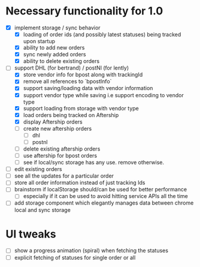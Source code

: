 * Necessary functionality for 1.0
  - [X] implement storage / sync behavior
    - [X] loading of order ids (and possibly latest statuses) being tracked upon startup
    - [X] ability to add new orders
    - [X] sync newly added orders
    - [X] ability to delete existing orders
  - [-] support DHL (for bertrand) / postNl (for lently)
    - [X] store vendor info for bpost along with trackingId
    - [X] remove all references to `bpostInfo`
    - [X] support saving/loading data with vendor information
    - [X] support vendor type while saving i.e support encoding to vendor type
    - [X] support loading from storage with vendor type
    - [X] load orders being tracked on Aftership
    - [X] display Aftership orders
    - [ ] create new aftership orders
      - [ ] dhl
      - [ ] postnl
    - [ ] delete existing aftership orders
    - [ ] use aftership for bpost orders
    - [ ] see if local/sync storage has any use. remove otherwise.
  - [ ] edit existing orders
  - [ ] see all the updates for a particular order
  - [ ] store all order information instead of just tracking Ids
  - [ ] brainstorm if localStorage should/can be used for better performance
    - [ ] especially if it can be used to avoid hitting service APIs all the time
  - [ ] add storage component which elegantly manages data between chrome local and sync storage
* UI tweaks
  - [ ] show a progress animation (spiral) when fetching the statuses
  - [ ] explicit fetching of statuses for single order or all
